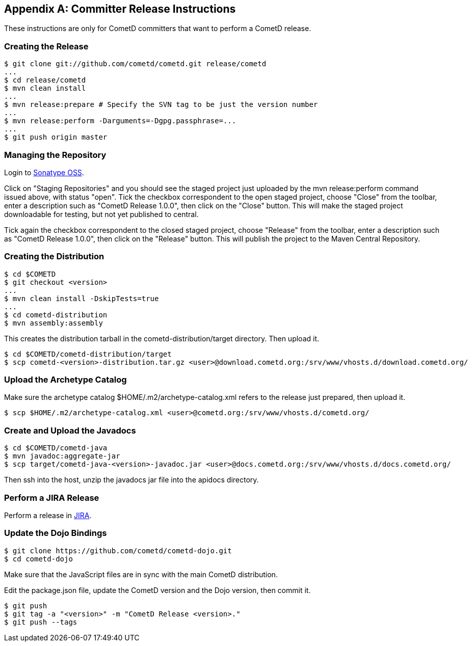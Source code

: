 
:numbered!:

[appendix]
[[_release]]
== Committer Release Instructions

These instructions are only for CometD committers that want to perform a CometD release. 

[[_release_create]]
=== Creating the Release

----
$ git clone git://github.com/cometd/cometd.git release/cometd
...
$ cd release/cometd
$ mvn clean install
...
$ mvn release:prepare # Specify the SVN tag to be just the version number
...
$ mvn release:perform -Darguments=-Dgpg.passphrase=...
...
$ git push origin master
----

[[_release_repository]]
=== Managing the Repository

Login to http://oss.sonatype.org[Sonatype OSS]. 

Click on "Staging Repositories" and you should see the staged project just
uploaded by the +mvn release:perform+ command issued above, with status "open".
Tick the checkbox correspondent to the open staged project, choose "Close" from
the toolbar, enter a description such as "CometD Release 1.0.0", then click on
the "Close" button.
This will make the staged project downloadable for testing, but not yet published to central. 

Tick again the checkbox correspondent to the closed staged project, choose "Release"
from the toolbar, enter a description such as "CometD Release 1.0.0", then click
on the "Release" button.
This will publish the project to the Maven Central Repository. 

[[_release_distribution]]
=== Creating the Distribution

----
$ cd $COMETD
$ git checkout <version>
...
$ mvn clean install -DskipTests=true
...
$ cd cometd-distribution
$ mvn assembly:assembly
----

This creates the distribution tarball in the +cometd-distribution/target+ directory.
Then upload it. 

----
$ cd $COMETD/cometd-distribution/target
$ scp cometd-<version>-distribution.tar.gz <user>@download.cometd.org:/srv/www/vhosts.d/download.cometd.org/
----

[[_release_archetype]]
=== Upload the Archetype Catalog

Make sure the archetype catalog +$HOME/.m2/archetype-catalog.xml+ refers to
the release just prepared, then upload it.

----
$ scp $HOME/.m2/archetype-catalog.xml <user>@cometd.org:/srv/www/vhosts.d/cometd.org/
----

[[_release_javadocs]]
=== Create and Upload the Javadocs

----
$ cd $COMETD/cometd-java
$ mvn javadoc:aggregate-jar
$ scp target/cometd-java-<version>-javadoc.jar <user>@docs.cometd.org:/srv/www/vhosts.d/docs.cometd.org/
----

Then +ssh+ into the host, unzip the javadocs jar file into the +apidocs+ directory.

[[_release_jira]]
=== Perform a JIRA Release

Perform a release in http://bugs.cometd.org[JIRA]. 

[[_release_dojo]]
=== Update the Dojo Bindings

----
$ git clone https://github.com/cometd/cometd-dojo.git
$ cd cometd-dojo
----

Make sure that the JavaScript files are in sync with the main CometD distribution.

Edit the +package.json+ file, update the CometD version and the Dojo version,
then commit it.

----
$ git push
$ git tag -a "<version>" -m "CometD Release <version>."
$ git push --tags
----

:numbered:
